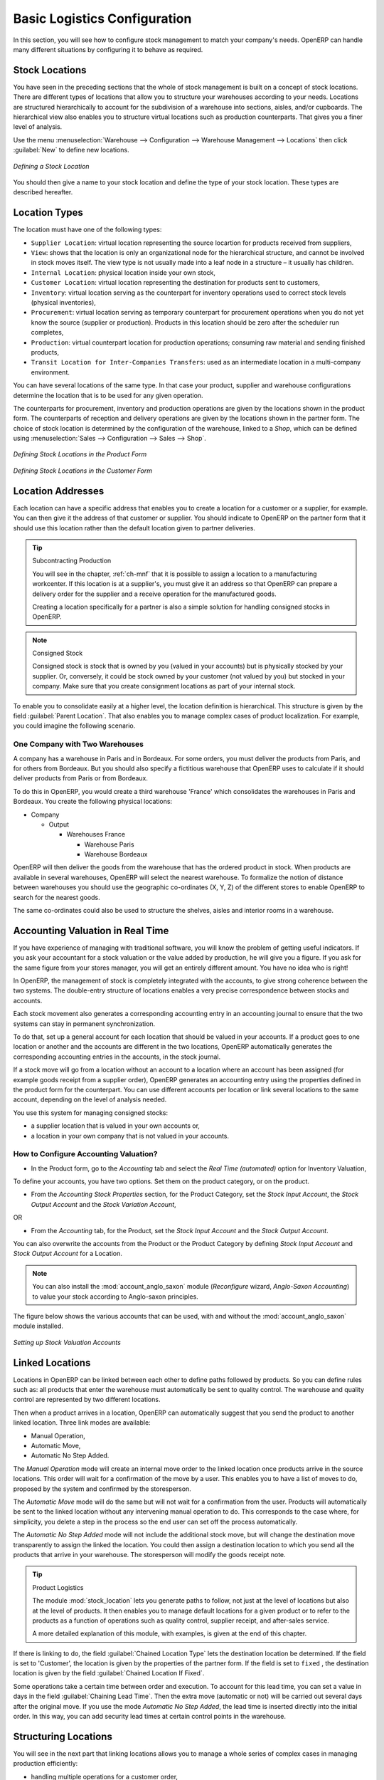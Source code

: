 
Basic Logistics Configuration
=============================

In this section, you will see how to configure stock management to match your company's needs. OpenERP
can handle many different situations by configuring it to behave as required.

.. index::
   single: stock; location

Stock Locations
---------------

You have seen in the preceding sections that the whole of stock management is built on a concept of
stock locations. There are different types of locations that allow you to structure your warehouses according
to your needs. 
Locations are structured hierarchically to account for the subdivision of a
warehouse into sections, aisles, and/or cupboards. The hierarchical view also enables you to
structure virtual locations such as production counterparts. That gives you a finer level of
analysis.

Use the menu :menuselection:`Warehouse --> Configuration --> Warehouse Management --> Locations` then click
:guilabel:`New` to define new locations.

.. figure:: images/stock_location_form.png
   :scale: 75
   :align: center

   *Defining a Stock Location*

You should then give a name to your stock location and define the type of your stock location. These types are described hereafter.

.. index::
   single: stock; location type

Location Types
--------------

The location must have one of the following types:

* ``Supplier Location``: virtual location representing the source locartion for products received from suppliers,

* ``View``: shows that the location is only an organizational node for the hierarchical structure, and
  cannot be involved in stock moves itself. The view type is not usually made into a leaf node in a
  structure – it usually has children.
  
* ``Internal Location``: physical location inside your own stock,

* ``Customer Location``: virtual location representing the destination for products sent to customers,

* ``Inventory``: virtual location serving as the counterpart for inventory operations used to correct stock levels (physical inventories),

* ``Procurement``: virtual location serving as temporary counterpart for procurement operations when you do not yet know the source (supplier or production). Products in this location should be zero after the scheduler run
  completes,
  
* ``Production``: virtual counterpart location for production operations; consuming raw material and sending
  finished products,

* ``Transit Location for Inter-Companies Transfers``: used as an intermediate location in a multi-company environment.

You can have several locations of the same type. In that case your product, supplier and warehouse
configurations determine the location that is to be used for any given operation.

The counterparts for procurement, inventory and production operations are given by the locations
shown in the product form. The counterparts of reception and delivery operations are given by the locations shown in the partner form. The choice of stock location is determined by the configuration of
the warehouse, linked to a `Shop`, which can be defined using :menuselection:`Sales --> Configuration --> Sales --> Shop`.

.. figure:: images/stock_product_location_form.png
   :scale: 75
   :align: center

   *Defining Stock Locations in the Product Form*

.. figure:: images/stock_partner_location_form.png
   :scale: 75
   :align: center

   *Defining Stock Locations in the Customer Form*

.. index::
   single: stock; localization

Location Addresses
------------------

Each location can have a specific address that enables you to create a location for a customer or a
supplier, for example. You can then give it the address of that customer or supplier. You should
indicate to OpenERP on the partner form that it should use this location rather than the default
location given to partner deliveries.

.. tip:: Subcontracting Production

    You will see in the chapter, :ref:`ch-mnf` that it is possible to assign a location to a
    manufacturing workcenter.
    If this location is at a supplier's, you must give it an address so that OpenERP can prepare a
    delivery order for the supplier and a receive operation for the manufactured goods.

    Creating a location specifically for a partner is also a simple solution for handling consigned
    stocks in OpenERP.

.. note:: Consigned Stock

    Consigned stock is stock that is owned by you (valued in your accounts) but is physically
    stocked by your supplier.
    Or, conversely, it could be stock owned by your customer (not valued by you) but stocked in your
    company.
    Make sure that you create consignment locations as part of your internal stock.

To enable you to consolidate easily at a higher level, the location definition is hierarchical. This
structure is given by the field :guilabel:`Parent Location`. That also enables you to manage complex
cases of product localization. For example, you could imagine the following scenario.

One Company with Two Warehouses
^^^^^^^^^^^^^^^^^^^^^^^^^^^^^^^

A company has a warehouse in Paris and in Bordeaux. For some orders, you must deliver the products
from Paris, and for others from Bordeaux. But you should also specify a fictitious warehouse that
OpenERP uses to calculate if it should deliver products from Paris or from Bordeaux.

To do this in OpenERP, you would create a third warehouse 'France' which consolidates the warehouses 
in Paris and Bordeaux. You create the following physical locations:

* Company

  * Output

    * Warehouses France

      * Warehouse Paris

      * Warehouse Bordeaux

OpenERP will then deliver the goods from the warehouse that has the ordered product in stock. When
products are available in several warehouses, OpenERP will select the nearest warehouse. To
formalize the notion of distance between warehouses you should use the geographic co-ordinates (X,
Y, Z) of the different stores to enable OpenERP to search for the nearest goods.

The same co-ordinates could also be used to structure the shelves, aisles and interior rooms in a
warehouse.

.. index::
   single: stock; real time valuation

Accounting Valuation in Real Time
---------------------------------

.. index::
   single: accountant

If you have experience of managing with traditional software, you will know the problem of getting
useful indicators. If you ask your accountant for a stock valuation or the value added by production,
he will give you a figure. If you ask for the same figure from your stores manager, you will get an
entirely different amount. You have no idea who is right!

In OpenERP, the management of stock is completely integrated with the accounts, to give strong
coherence between the two systems. The double-entry structure of locations enables a very precise
correspondence between stocks and accounts.

Each stock movement also generates a corresponding accounting entry in an accounting journal to
ensure that the two systems can stay in permanent synchronization.

To do that, set up a general account for each location that should be valued in your accounts. If a
product goes to one location or another and the accounts are different in the two locations, OpenERP automatically generates the corresponding accounting entries in the accounts, in the stock journal.

If a stock move will go from a location without an account to a location where an account has been
assigned (for example goods receipt from a supplier order), OpenERP generates an accounting entry
using the properties defined in the product form for the counterpart. You can use different accounts
per location or link several locations to the same account, depending on the level of analysis
needed.

You use this system for managing consigned stocks:

* a supplier location that is valued in your own accounts or,

* a location in your own company that is not valued in your accounts.

.. index::
   single: chained location
   single: location; chained

How to Configure Accounting Valuation?
^^^^^^^^^^^^^^^^^^^^^^^^^^^^^^^^^^^^^^

* In the Product form, go to the `Accounting` tab and select the `Real Time (automated)` option for Inventory Valuation,

To define your accounts, you have two options. Set them on the product category, or on the product.

* From the `Accounting Stock Properties` section, for the Product Category, set the `Stock Input Account`, the `Stock Output Account` and the `Stock Variation Account`,

OR

* From the `Accounting` tab, for the Product, set the `Stock Input Account` and the `Stock Output Account`.

You can also overwrite the accounts from the Product or the Product Category by defining `Stock Input Account` and `Stock Output Account` for a Location.

.. note:: You can also install the :mod:`account_anglo_saxon` module (`Reconfigure` wizard, `Anglo-Saxon Accounting`) to value your stock according to Anglo-saxon principles.

The figure below shows the various accounts that can be used, with and without the :mod:`account_anglo_saxon` module installed.

.. figure:: images/account_anglo_saxon.png
   :scale: 65
   :align: center

   *Setting up Stock Valuation Accounts*
   
Linked Locations
----------------

Locations in OpenERP can be linked between each other to define paths followed by products. So you
can define rules such as: all products that enter the warehouse must automatically be sent to
quality control. The warehouse and quality control are represented by two different locations.

Then when a product arrives in a location, OpenERP can automatically suggest that you send the
product to another linked location. Three link modes are available:

* Manual Operation,
* Automatic Move,
* Automatic No Step Added.

The `Manual Operation` mode will create an internal move order to the linked location once products
arrive in the source locations. This order will wait for a confirmation of the move by a user.
This enables you to have a list of moves to do, proposed by the system and confirmed by the storesperson.


.. index::
   single: module; stock_location

The `Automatic Move` mode will do the same but will not wait for a confirmation from the user. Products will
automatically be sent to the linked location without any intervening manual operation to do. This
corresponds to the case where, for simplicity, you delete a step in the process so the end user can
set off the process automatically.

The `Automatic No Step Added` mode will not include the additional stock move, but will change the
destination move transparently to assign the linked the location. You could then assign a
destination location to which you send all the products that arrive in your warehouse. The
storesperson will modify the goods receipt note.

.. tip:: Product Logistics

    The module :mod:`stock_location` lets you generate paths to follow, not just at the level of
    locations but also at the level of products.
    It then enables you to manage default locations for a given product or to refer to the products
    as a function of
    operations such as quality control, supplier receipt, and after-sales service.

    A more detailed explanation of this module, with examples, is given at the end of this chapter.

If there is linking to do, the field :guilabel:`Chained Location Type` lets the destination
location be determined. If the field is set to 'Customer', the location is given by the properties
of the partner form. If the field is set to ``fixed`` , the destination location is given by the field
:guilabel:`Chained Location If Fixed`.

Some operations take a certain time between order and execution. To account for this lead time, you
can set a value in days in the field :guilabel:`Chaining Lead Time`. Then the extra move (automatic or
not) will be carried out several days after the original move. If you use the mode `Automatic No Step Added`,
the lead time is inserted directly into the initial order. In this way, you can add
security lead times at certain control points in the warehouse.

Structuring Locations
---------------------

You will see in the next part that linking locations allows you to manage a whole series of complex cases
in managing production efficiently:

* handling multiple operations for a customer order,

* tracking import and export by sea transport,

* managing a production chain in detail,

* managing rented products,

* managing consigned products.

To show these concepts, five cases of structuring and configuring these locations are given below.
Many other configurations are possible depending on needs.

Handling Customer Orders
------------------------

Customer orders are usually handled in one of two ways:

* item note (or preparation order), confirmed when the item is ready to send,

* delivery order (or freight note), confirmed when the transporter has delivered the item to a
  customer.

You use the following stock move in OpenERP to simulate these operations:

* Packing Note: Stock > Output,

* Delivery Order: Output > Customer.

The first operation is automatically generated by the customer order. The second is generated
by the stock management, showing that the ``Output`` location is linked to the ``Customer`` location.
The two operations will show as waiting. If the ``Output`` location is not situated beneath the
stock location you then have to move the item from stock to the place where the item is prepared.

Some companies do not want to work in two steps, because it just seems like extra work to have to
confirm a delivery note in the system. You can then set the link mode to 'Automatic' to make OpenERP automatically confirm the second step. It is then assumed all the items have automatically been delivered to the customer.

.. index::
   single: linked production

Linked Production
-----------------

The :mod:`stock_location` module enables you to manage the linkages by product in addition to doing
that by location. You can then create a location structure that represents your production chain by
product.

The location structure may look like this:

* Stock

  * Level 1

  * Level 2

    * Link 1

      * Operation 1

      * Operation 2

      * Operation 3

      * Operation 4

You can then set the locations a product or a routing must go through in the relevant form. All
products that enter the production chain will automatically follow the predetermined path.

You can see the location structure using :menuselection:`Warehouse --> Inventory Control --> Location Structure`.

.. figure:: images/stock_product_path.png
   :scale: 75
   :align: center

   *Logistics for a given product*

To improve your logistics, you will see further on in this chapter how you can set minimum stock rules
for different locations to guarantee security stocks for assembly operators. Reports on the state
of stocks in different locations will rapidly show you the bottlenecks in your production chain.


.. Copyright © Open Object Press. All rights reserved.

.. You may take electronic copy of this publication and distribute it if you don't
.. change the content. You can also print a copy to be read by yourself only.

.. We have contracts with different publishers in different countries to sell and
.. distribute paper or electronic based versions of this book (translated or not)
.. in bookstores. This helps to distribute and promote the OpenERP product. It
.. also helps us to create incentives to pay contributors and authors using author
.. rights of these sales.

.. Due to this, grants to translate, modify or sell this book are strictly
.. forbidden, unless Tiny SPRL (representing Open Object Press) gives you a
.. written authorisation for this.

.. Many of the designations used by manufacturers and suppliers to distinguish their
.. products are claimed as trademarks. Where those designations appear in this book,
.. and Open Object Press was aware of a trademark claim, the designations have been
.. printed in initial capitals.

.. While every precaution has been taken in the preparation of this book, the publisher
.. and the authors assume no responsibility for errors or omissions, or for damages
.. resulting from the use of the information contained herein.

.. Published by Open Object Press, Grand Rosière, Belgium
